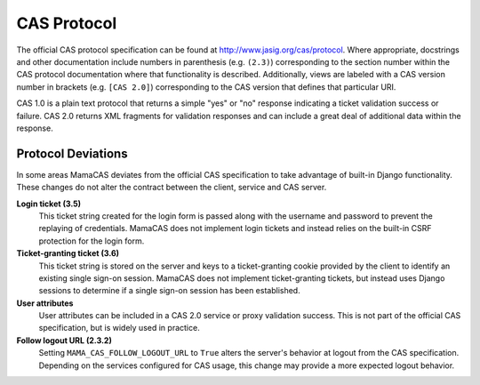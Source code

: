 .. _protocol:

CAS Protocol
============

The official CAS protocol specification can be found at
http://www.jasig.org/cas/protocol. Where appropriate, docstrings and other
documentation include numbers in parenthesis (e.g. ``(2.3)``) corresponding
to the section number within the CAS protocol documentation where that
functionality is described. Additionally, views are labeled with a CAS version
number in brackets (e.g. ``[CAS 2.0]``) corresponding to the CAS version that
defines that particular URI.

CAS 1.0 is a plain text protocol that returns a simple "yes" or "no" response
indicating a ticket validation success or failure. CAS 2.0 returns XML
fragments for validation responses and can include a great deal of additional
data within the response.

.. seealso::

   * `CAS Protocol`_
   * `CAS User Manual`_
   * `CAS 1 Architecture`_
   * `CAS 2 Architecture`_
   * `Proxy Authentication`_

.. _CAS Protocol: http://www.jasig.org/cas/protocol
.. _CAS User Manual: https://wiki.jasig.org/display/CASUM/Home
.. _CAS 1 Architecture: http://www.jasig.org/cas/cas1-architecture
.. _CAS 2 Architecture: http://www.jasig.org/cas/cas2-architecture
.. _Proxy Authentication: http://www.jasig.org/cas/proxy-authentication

Protocol Deviations
-------------------

In some areas MamaCAS deviates from the official CAS specification to
take advantage of built-in Django functionality. These changes do not alter
the contract between the client, service and CAS server.

**Login ticket (3.5)**
   This ticket string created for the login form is passed along with the
   username and password to prevent the replaying of credentials. MamaCAS
   does not implement login tickets and instead relies on the built-in CSRF
   protection for the login form.

**Ticket-granting ticket (3.6)**
   This ticket string is stored on the server and keys to a ticket-granting
   cookie provided by the client to identify an existing single sign-on
   session. MamaCAS does not implement ticket-granting tickets, but instead
   uses Django sessions to determine if a single sign-on session has been
   established.

**User attributes**
   User attributes can be included in a CAS 2.0 service or proxy validation
   success. This is not part of the official CAS specification, but is widely
   used in practice.

**Follow logout URL (2.3.2)**
   Setting ``MAMA_CAS_FOLLOW_LOGOUT_URL`` to ``True`` alters the server's
   behavior at logout from the CAS specification. Depending on the services
   configured for CAS usage, this change may provide a more expected logout
   behavior.
